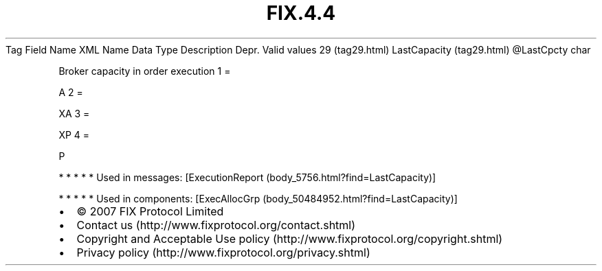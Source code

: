 .TH FIX.4.4 "" "" "Tag #29"
Tag
Field Name
XML Name
Data Type
Description
Depr.
Valid values
29 (tag29.html)
LastCapacity (tag29.html)
\@LastCpcty
char
.PP
Broker capacity in order execution
1
=
.PP
A
2
=
.PP
XA
3
=
.PP
XP
4
=
.PP
P
.PP
   *   *   *   *   *
Used in messages:
[ExecutionReport (body_5756.html?find=LastCapacity)]
.PP
   *   *   *   *   *
Used in components:
[ExecAllocGrp (body_50484952.html?find=LastCapacity)]

.PD 0
.P
.PD

.PP
.PP
.IP \[bu] 2
© 2007 FIX Protocol Limited
.IP \[bu] 2
Contact us (http://www.fixprotocol.org/contact.shtml)
.IP \[bu] 2
Copyright and Acceptable Use policy (http://www.fixprotocol.org/copyright.shtml)
.IP \[bu] 2
Privacy policy (http://www.fixprotocol.org/privacy.shtml)
